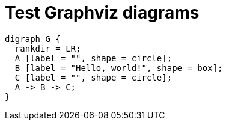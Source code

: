 //
// The authors of this file have waived all copyright and
// related or neighboring rights to the extent permitted by
// law as described by the CC0 1.0 Universal Public Domain
// Dedication. You should have received a copy of the full
// dedication along with this file, typically as a file
// named <CC0-1.0.txt>. If not, it may be available at
// <https://creativecommons.org/publicdomain/zero/1.0/>.
//

= Test Graphviz diagrams

[graphviz]
....
digraph G {
  rankdir = LR;
  A [label = "", shape = circle];
  B [label = "Hello, world!", shape = box];
  C [label = "", shape = circle];
  A -> B -> C;
}
....
